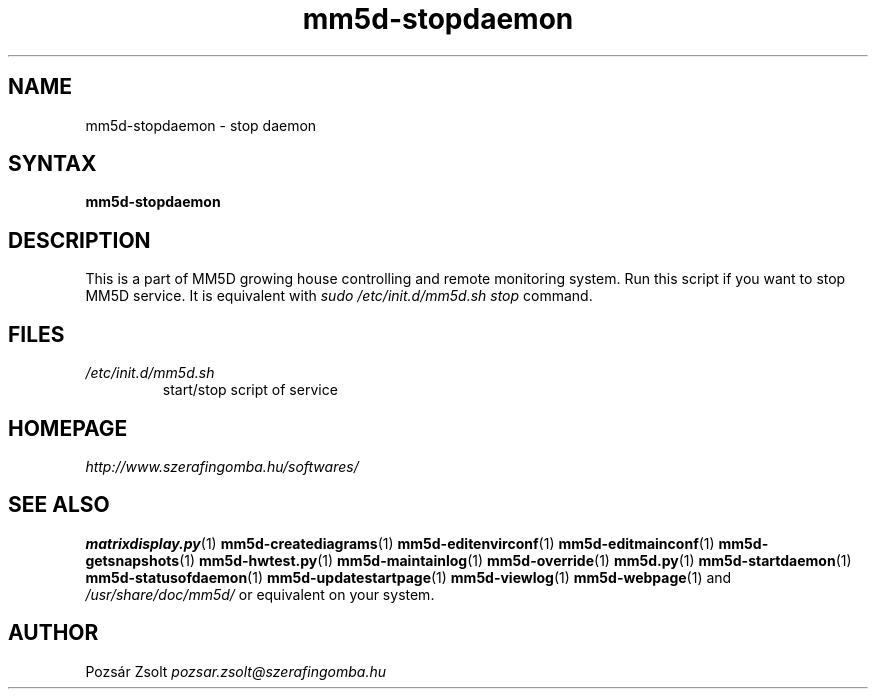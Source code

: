 .TH "mm5d-stopdaemon" "1" "0.3" "Pozsár Zsolt" "MM5D"
.SH "NAME"
.LP 
mm5d-stopdaemon - stop daemon
.SH "SYNTAX"
.LP
\fBmm5d-stopdaemon\fP
.SH "DESCRIPTION"
.LP 
This is a part of MM5D growing house controlling and remote monitoring
system. Run this script if you want to stop MM5D service. It is equivalent
with \fIsudo /etc/init.d/mm5d.sh stop\fP command.
.SH FILES
.LP
.TP
\fI/etc/init.d/mm5d.sh\fR
start/stop script of service
.SH "HOMEPAGE"
\fIhttp://www.szerafingomba.hu/softwares/\fR
.SH "SEE ALSO"
.PD 0
.LP
\fBmatrixdisplay.py\fP(1)
\fBmm5d-creatediagrams\fP(1)
\fBmm5d-editenvirconf\fP(1)
\fBmm5d-editmainconf\fP(1)
\fBmm5d-getsnapshots\fP(1)
\fBmm5d-hwtest.py\fP(1)
\fBmm5d-maintainlog\fP(1)
\fBmm5d-override\fP(1)
\fBmm5d.py\fP(1)
\fBmm5d-startdaemon\fP(1)
\fBmm5d-statusofdaemon\fP(1)
\fBmm5d-updatestartpage\fP(1)
\fBmm5d-viewlog\fP(1)
\fBmm5d-webpage\fP(1)
and \fI/usr/share/doc/mm5d/\fP or equivalent on your system.
.SH "AUTHOR"
Pozsár Zsolt \fIpozsar.zsolt@szerafingomba.hu\fR
